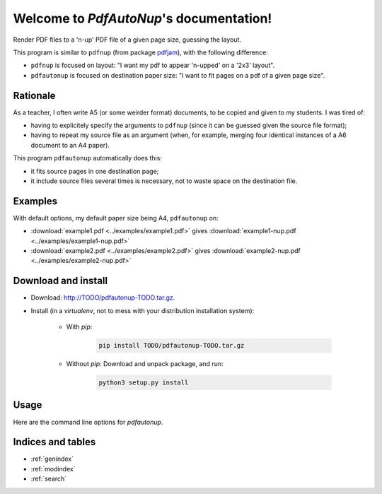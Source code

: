 Welcome to `PdfAutoNup`'s documentation!
========================================

Render PDF files to a 'n-up' PDF file of a given page size, guessing the
layout.


This program is similar to ``pdfnup`` (from package `pdfjam
<http://www2.warwick.ac.uk/fac/sci/statistics/staff/academic-research/firth/software/pdfjam/>`_),
with the following difference:

- ``pdfnup`` is focused on layout: "I want my pdf to appear 'n-upped' on a
  '2x3' layout".
- ``pdfautonup`` is focused on destination paper size: "I want to fit pages on
  a pdf of a given page size".

Rationale
---------

As a teacher, I often write A5 (or some weirder format) documents, to be copied
and given to my students. I was tired of:

- having to explicitely specify the arguments to ``pdfnup`` (since it can be
  guessed given the source file format);
- having to repeat my source file as an argument (when, for example, merging
  four identical instances of a A6 document to an A4 paper).

This program ``pdfautonup`` automatically does this:

- it fits source pages in one destination page;
- it include source files several times is necessary, not to waste space on the
  destination file.

Examples
--------

With default options, my default paper size being A4, ``pdfautonup`` on:

- :download:`example1.pdf <../examples/example1.pdf>` gives :download:`example1-nup.pdf <../examples/example1-nup.pdf>`
- :download:`example2.pdf <../examples/example2.pdf>` gives :download:`example2-nup.pdf <../examples/example2-nup.pdf>`

Download and install
--------------------

* Download: http://TODO/pdfautonup-TODO.tar.gz.
* Install (in a `virtualenv`, not to mess with your distribution installation system):

    * With `pip`:

        .. code-block:: shell

            pip install TODO/pdfautonup-TODO.tar.gz

    * Without `pip`: Download and unpack package, and run:

        .. code-block:: shell

            python3 setup.py install


Usage
-----

Here are the command line options for `pdfautonup`.

.. argparse::
    :module: pdfautonup.options
    :func: commandline_parser
    :prog: pdfautonup

Indices and tables
------------------

* :ref:`genindex`
* :ref:`modindex`
* :ref:`search`

